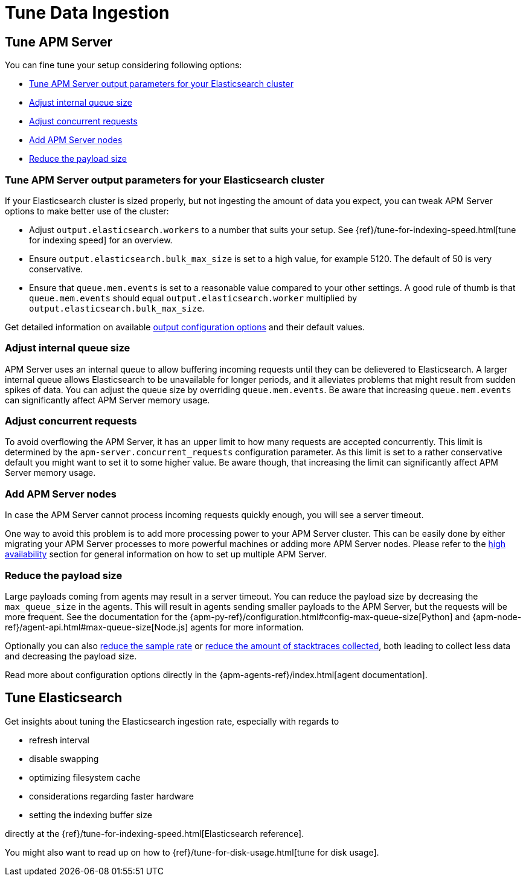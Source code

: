 [[tune-data-ingestion]]
= Tune Data Ingestion

[partintro]
--
APM Server offers a set of <<configuring-howto-apm-server, configuration options>>,
helping you to adapt Elastic APM according to your needs.

For optimizing your Elastic APM setup read more about how to:

* <<tune-apm-server>>
* <<tune-es>>

--

[[tune-apm-server]]
== Tune APM Server
You can fine tune your setup considering following options:

* <<tune-output-config>>
* <<adjust-queue-size>>
* <<adjust-concurrent-requests>>
* <<add-apm-server-nodes>>
* <<reduce-payload-size>>

[[tune-output-config]]
[float]
=== Tune APM Server output parameters for your Elasticsearch cluster

If your Elasticsearch cluster is sized properly,
but not ingesting the amount of data you expect,
you can tweak APM Server options to make better use of the cluster:

* Adjust `output.elasticsearch.workers` to a number that suits your setup.
See {ref}/tune-for-indexing-speed.html[tune for indexing speed] for an overview.
* Ensure `output.elasticsearch.bulk_max_size` is set to a high value, for example 5120.
  The default of 50 is very conservative.
* Ensure that `queue.mem.events` is set to a reasonable value compared to your other settings.
A good rule of thumb is that `queue.mem.events` should equal `output.elasticsearch.worker` multiplied by `output.elasticsearch.bulk_max_size`.

Get detailed information on available <<configuring-output,output configuration options>> and their default values.

[[adjust-queue-size]]
[float]
=== Adjust internal queue size

APM Server uses an internal queue to allow buffering incoming requests until they can be delievered to Elasticsearch. 
A larger internal queue allows Elasticsearch to be unavailable for longer periods,
and it alleviates problems that might result from sudden spikes of data.
You can adjust the queue size by overriding `queue.mem.events`.
Be aware that increasing `queue.mem.events` can significantly affect APM Server memory usage.

[[adjust-concurrent-requests]]
[float]
=== Adjust concurrent requests
To avoid overflowing the APM Server,
it has an upper limit to how many requests are accepted concurrently.
This limit is determined by the `apm-server.concurrent_requests` configuration parameter.
As this limit is set to a rather conservative default you might want to set it to some higher value.
Be aware though, that increasing the limit can significantly affect APM Server memory usage.

[[add-apm-server-nodes]]
[float]
=== Add APM Server nodes

In case the APM Server cannot process incoming requests quickly enough,
you will see a server timeout.

One way to avoid this problem is to add more processing power to your APM Server cluster.
This can be easily done by either migrating your APM Server processes to more powerful machines 
or adding more APM Server nodes.
Please refer to the <<high-availability, high availability>> section for general information on how to set up multiple APM Server.

[[reduce-payload-size]]
[float]
=== Reduce the payload size

Large payloads coming from agents may result in a server timeout.
You can reduce the payload size by decreasing the `max_queue_size` in the agents.
This will result in agents sending smaller payloads to the APM Server,
but the requests will be more frequent.
See the documentation for the {apm-py-ref}/configuration.html#config-max-queue-size[Python] and {apm-node-ref}/agent-api.html#max-queue-size[Node.js] agents for more information.

Optionally you can also <<reduce-sample-rate, reduce the sample rate>> or <<reduce-stacktrace, reduce the amount of stacktraces 
collected>>,
both leading to collect less data and decreasing the payload size. 

Read more about configuration options directly in the {apm-agents-ref}/index.html[agent documentation].

[[tune-es]]
== Tune Elasticsearch

Get insights about tuning the Elasticsearch ingestion rate, 
especially with regards to 

* refresh interval
* disable swapping
* optimizing filesystem cache
* considerations regarding faster hardware
* setting the indexing buffer size

directly at the {ref}/tune-for-indexing-speed.html[Elasticsearch reference].

You might also want to read up on how to {ref}/tune-for-disk-usage.html[tune for disk usage].
